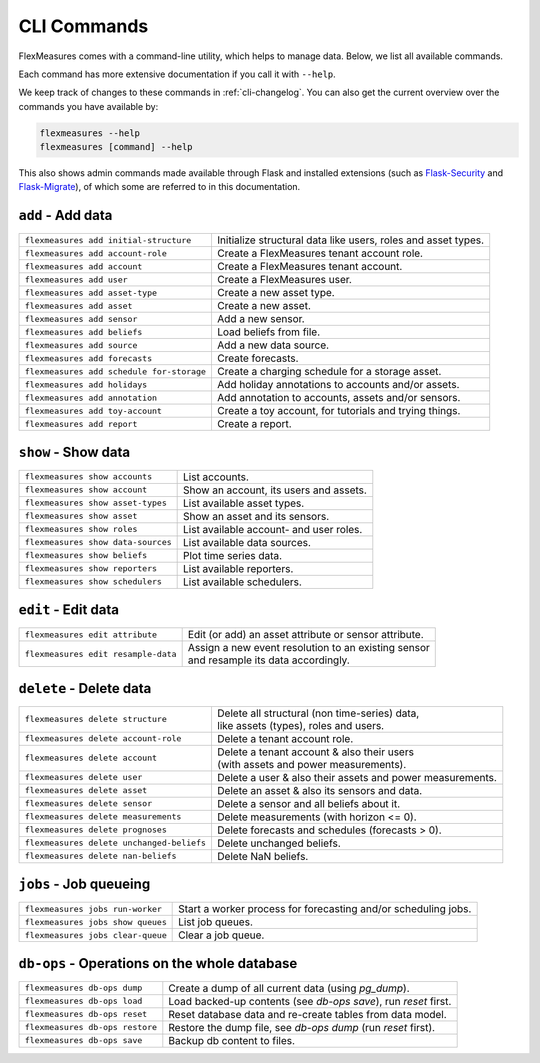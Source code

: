 .. _cli:

CLI Commands
=============================

FlexMeasures comes with a command-line utility, which helps to manage data.
Below, we list all available commands.

Each command has more extensive documentation if you call it with ``--help``.

We keep track of changes to these commands in :ref:`cli-changelog`.
You can also get the current overview over the commands you have available by:

.. code-block:: console

    flexmeasures --help
    flexmeasures [command] --help


This also shows admin commands made available through Flask and installed extensions (such as `Flask-Security <https://flask-security-too.readthedocs.io>`_ and `Flask-Migrate <https://flask-migrate.readthedocs.io>`_),
of which some are referred to in this documentation.


``add`` - Add data
--------------

================================================= =======================================
``flexmeasures add initial-structure``            Initialize structural data like users, roles and asset types. 
``flexmeasures add account-role``                 Create a FlexMeasures tenant account role.
``flexmeasures add account``                      Create a FlexMeasures tenant account.
``flexmeasures add user``                         Create a FlexMeasures user.
``flexmeasures add asset-type``                   Create a new asset type.
``flexmeasures add asset``                        Create a new asset.
``flexmeasures add sensor``                       Add a new sensor.
``flexmeasures add beliefs``                      Load beliefs from file.
``flexmeasures add source``                       Add a new data source.
``flexmeasures add forecasts``                    Create forecasts.
``flexmeasures add schedule for-storage``         Create a charging schedule for a storage asset.
``flexmeasures add holidays``                     Add holiday annotations to accounts and/or assets.
``flexmeasures add annotation``                   Add annotation to accounts, assets and/or sensors.
``flexmeasures add toy-account``                  Create a toy account, for tutorials and trying things.
``flexmeasures add report``                       Create a report.
================================================= =======================================


``show`` - Show data
--------------

================================================= =======================================
``flexmeasures show accounts``                    List accounts.
``flexmeasures show account``                     Show an account, its users and assets.
``flexmeasures show asset-types``                 List available asset types.
``flexmeasures show asset``                       Show an asset and its sensors.
``flexmeasures show roles``                       List available account- and user roles.
``flexmeasures show data-sources``                List available data sources.
``flexmeasures show beliefs``                     Plot time series data.
``flexmeasures show reporters``                   List available reporters.
``flexmeasures show schedulers``                  List available schedulers.
================================================= =======================================



``edit`` - Edit data
--------------

================================================= =======================================
``flexmeasures edit attribute``                   Edit (or add) an asset attribute or sensor attribute.
``flexmeasures edit resample-data``               | Assign a new event resolution to an existing sensor
                                                  | and resample its data accordingly.
================================================= =======================================


``delete`` - Delete data
--------------

================================================= =======================================
``flexmeasures delete structure``                 | Delete all structural (non time-series) data, 
                                                  | like assets (types), roles and users.
``flexmeasures delete account-role``              Delete a tenant account role.
``flexmeasures delete account``                   | Delete a tenant account & also their users
                                                  | (with assets and power measurements).
``flexmeasures delete user``                      Delete a user & also their assets and power measurements.
``flexmeasures delete asset``                     Delete an asset & also its sensors and data.
``flexmeasures delete sensor``                    Delete a sensor and all beliefs about it.
``flexmeasures delete measurements``              Delete measurements (with horizon <= 0).
``flexmeasures delete prognoses``                 Delete forecasts and schedules (forecasts > 0).
``flexmeasures delete unchanged-beliefs``         Delete unchanged beliefs.
``flexmeasures delete nan-beliefs``               Delete NaN beliefs.
================================================= =======================================


``jobs`` - Job queueing
--------------

================================================= =======================================
``flexmeasures jobs run-worker``                  Start a worker process for forecasting and/or scheduling jobs.
``flexmeasures jobs show queues``                 List job queues.
``flexmeasures jobs clear-queue``                 Clear a job queue.
================================================= =======================================


``db-ops`` - Operations on the whole database
--------------

================================================= =======================================
``flexmeasures db-ops dump``                      Create a dump of all current data (using `pg_dump`).
``flexmeasures db-ops load``                      Load backed-up contents (see `db-ops save`), run `reset` first.
``flexmeasures db-ops reset``                     Reset database data and re-create tables from data model.
``flexmeasures db-ops restore``                   Restore the dump file, see `db-ops dump` (run `reset` first).
``flexmeasures db-ops save``                      Backup db content to files.
================================================= =======================================
